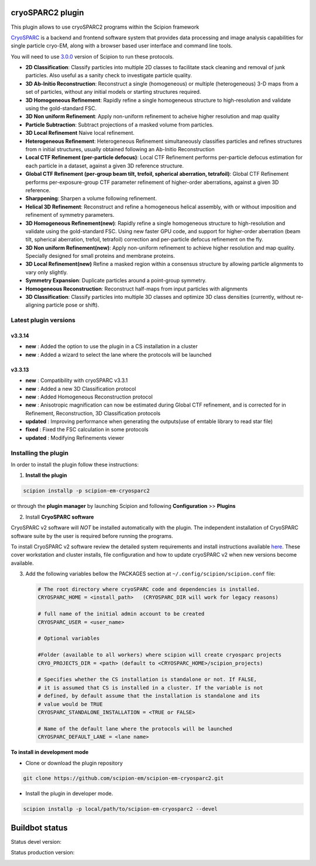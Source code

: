 =================
cryoSPARC2 plugin
=================

This plugin allows to use cryoSPARC2 programs within the Scipion framework

`CryoSPARC <https://cryosparc.com/>`_ is a backend and frontend software system
that provides data processing and image analysis capabilities for single particle
cryo-EM, along with a browser based user interface and command line tools.

You will need to use `3.0.0 <https://scipion-em.github.io/docs/release-3.0.0/docs/scipion-modes/how-to-install.html>`_ version of Scipion to run these protocols.

* **2D Classification**: Classify particles into multiple 2D classes to facilitate stack cleaning and removal of junk particles.  Also useful as a sanity check to investigate particle quality.
* **3D Ab-Initio Reconstruction**:  Reconstruct a single (homogeneous) or multiple (heterogeneous) 3-D maps from a set of particles, without any initial models or starting structures required.
* **3D Homogeneous Refinement**: Rapidly refine a single homogeneous structure to high-resolution and validate using the gold-standard FSC.
* **3D Non uniform Refinement**: Apply non-uniform refinement to acheive higher resolution and map quality
* **Particle Subtraction**: Subtract projections of a masked volume from particles.
* **3D Local Refinement** Naive local refinement.
* **Heterogeneous Refinement**: Heterogeneous Refinement simultaneously classifies particles and refines structures from n initial structures, usually obtained following an Ab-Initio Reconstruction
* **Local CTF Refinement (per-particle defocus)**: Local CTF Refinement performs per-particle defocus estimation for each particle in a dataset, against a given 3D reference structure.
* **Global CTF Refinement (per-group beam tilt, trefoil, spherical aberration, tetrafoil)**: Global CTF Refinement performs per-exposure-group CTF parameter refinement of higher-order aberrations, against a given 3D reference.
* **Sharppening**: Sharpen a volume following refinement.
* **Helical 3D Refinement**: Reconstruct and refine a homogeneous helical assembly, with or without imposition and refinement of symmetry parameters.
* **3D Homogeneous Refinement(new)**: Rapidly refine a single homogeneous structure to high-resolution and validate using the gold-standard FSC. Using new faster GPU code, and support for higher-order aberration (beam tilt, spherical aberration, trefoil, tetrafoil) correction and per-particle defocus refinement on the fly.
* **3D Non uniform Refinement(new)**: Apply non-uniform refinement to achieve higher resolution and map quality. Specially designed for small proteins and membrane proteins.
* **3D Local Refinement(new)**  Refine a masked region within a consensus structure by allowing particle alignments to vary only slightly.
* **Symmetry Expansion**: Duplicate particles around a point-group symmetry.
* **Homogeneous Reconstruction**: Reconstruct half-maps from input particles with alignments
* **3D Classification**: Classify particles into multiple 3D classes and optimize 3D class densities (currently, without re-aligning particle pose or shift).

**Latest plugin versions**
=========================

**v3.3.14**
----------
* **new**      : Added the option to use the plugin in a CS installation in a cluster
* **new**      : Added a wizard to select the lane where the protocols will be launched


**v3.3.13**
----------
* **new**      : Compatibility with cryoSPARC v3.3.1
* **new**      : Added a new 3D Classification protocol
* **new**      : Added Homogeneous Reconstruction protocol
* **new**      : Anisotropic magnification can now be estimated during Global CTF refinement, and is corrected for in Refinement, Reconstruction, 3D Classification protocols
* **updated**  : Improving performance when generating the outputs(use of emtable library to read star file)
* **fixed**    : Fixed the FSC calculation in some protocols
* **updated**  : Modifying Refinements viewer



**Installing the plugin**
=========================

In order to install the plugin follow these instructions:

1. **Install the plugin**

.. code-block::

     scipion installp -p scipion-em-cryosparc2

or through the **plugin manager** by launching Scipion and following **Configuration** >> **Plugins**


2. Install **CryoSPARC software**

CryoSPARC v2 software will *NOT* be installed automatically with the plugin. The
independent installation of CryoSPARC software suite by the user is required
before running the programs.

To install CryoSPARC v2 software review the detailed system requirements and install
instructions available `here <https://cryosparc.com/docs/reference/install/>`_.
These cover workstation and cluster installs, file configuration and how to update
cryoSPARC v2 when new versions become available.

3. Add the following variables bellow the PACKAGES section at ``~/.config/scipion/scipion.conf`` file:

   .. code-block::

       # The root directory where cryoSPARC code and dependencies is installed.
       CRYOSPARC_HOME = <install_path>   (CRYOSPARC_DIR will work for legacy reasons)
       
       # full name of the initial admin account to be created
       CRYOSPARC_USER = <user_name>

       # Optional variables

       #Folder (available to all workers) where scipion will create cryosparc projects
       CRYO_PROJECTS_DIR = <path> (default to <CRYOSPARC_HOME>/scipion_projects)

       # Specifies whether the CS installation is standalone or not. If FALSE,
       # it is assumed that CS is installed in a cluster. If the variable is not
       # defined, by default assume that the installation is standalone and its
       # value would be TRUE
       CRYOSPARC_STANDALONE_INSTALLATION = <TRUE or FALSE>

       # Name of the default lane where the protocols will be launched
       CRYOSPARC_DEFAULT_LANE = <lane name>



**To install in development mode**

- Clone or download the plugin repository

.. code-block::

          git clone https://github.com/scipion-em/scipion-em-cryosparc2.git

- Install the plugin in developer mode.

.. code-block::

  scipion installp -p local/path/to/scipion-em-cryosparc2 --devel

===============
Buildbot status
===============

Status devel version:

.. image:: http://scipion-test.cnb.csic.es:9980/badges/cryosparc2_devel.svg

Status production version:

.. image:: http://scipion-test.cnb.csic.es:9980/badges/cryosparc2_prod.svg


